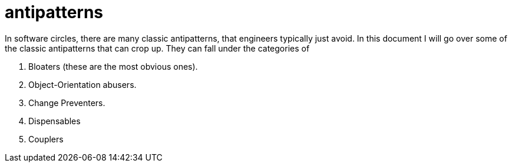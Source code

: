 = antipatterns
:toc:

In software circles, there are many classic antipatterns, that engineers typically just avoid. In this document I will go over some of the classic antipatterns that can crop up. They can fall under the categories of

1. Bloaters (these are the most obvious ones).
2. Object-Orientation abusers.
3. Change Preventers.
4. Dispensables
5. Couplers